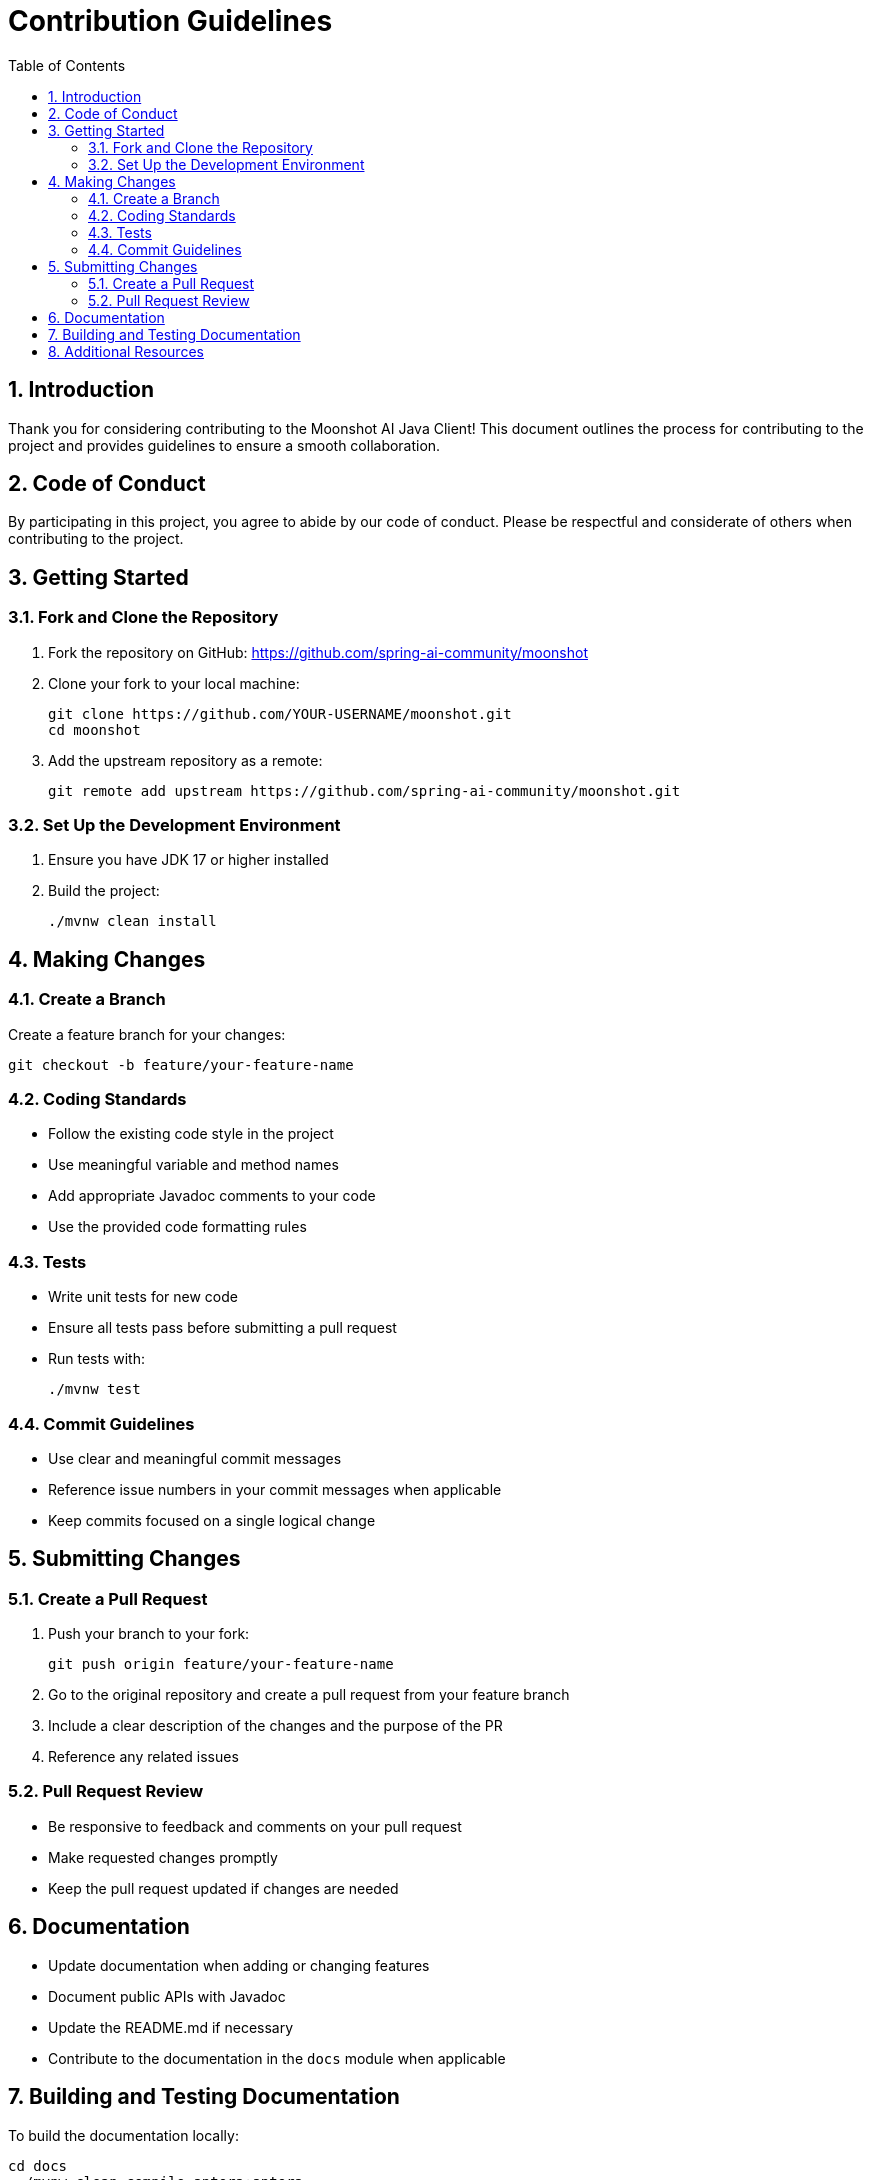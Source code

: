 = Contribution Guidelines
:page-title: Contribution Guidelines
:toc: left
:tabsize: 2
:sectnums:

== Introduction

Thank you for considering contributing to the Moonshot AI Java Client! This document outlines the process for contributing to the project and provides guidelines to ensure a smooth collaboration.

== Code of Conduct

By participating in this project, you agree to abide by our code of conduct. Please be respectful and considerate of others when contributing to the project.

== Getting Started

=== Fork and Clone the Repository

1. Fork the repository on GitHub: https://github.com/spring-ai-community/moonshot
2. Clone your fork to your local machine:
+
[source,shell]
----
git clone https://github.com/YOUR-USERNAME/moonshot.git
cd moonshot
----

3. Add the upstream repository as a remote:
+
[source,shell]
----
git remote add upstream https://github.com/spring-ai-community/moonshot.git
----

=== Set Up the Development Environment

1. Ensure you have JDK 17 or higher installed
2. Build the project:
+
[source,shell]
----
./mvnw clean install
----

== Making Changes

=== Create a Branch

Create a feature branch for your changes:

[source,shell]
----
git checkout -b feature/your-feature-name
----

=== Coding Standards

* Follow the existing code style in the project
* Use meaningful variable and method names
* Add appropriate Javadoc comments to your code
* Use the provided code formatting rules

=== Tests

* Write unit tests for new code
* Ensure all tests pass before submitting a pull request
* Run tests with:
+
[source,shell]
----
./mvnw test
----

=== Commit Guidelines

* Use clear and meaningful commit messages
* Reference issue numbers in your commit messages when applicable
* Keep commits focused on a single logical change

== Submitting Changes

=== Create a Pull Request

1. Push your branch to your fork:
+
[source,shell]
----
git push origin feature/your-feature-name
----

2. Go to the original repository and create a pull request from your feature branch
3. Include a clear description of the changes and the purpose of the PR
4. Reference any related issues

=== Pull Request Review

* Be responsive to feedback and comments on your pull request
* Make requested changes promptly
* Keep the pull request updated if changes are needed

== Documentation

* Update documentation when adding or changing features
* Document public APIs with Javadoc
* Update the README.md if necessary
* Contribute to the documentation in the `docs` module when applicable

== Building and Testing Documentation

To build the documentation locally:

[source,shell]
----
cd docs
../mvnw clean compile antora:antora
----

The generated documentation will be available at `docs/target/antora/site/`.

== Additional Resources

* Project README: https://github.com/spring-ai-community/moonshot/blob/main/README.md
* Issue tracker: https://github.com/spring-ai-community/moonshot/issues

Thank you for contributing to the Moonshot AI Java Client!